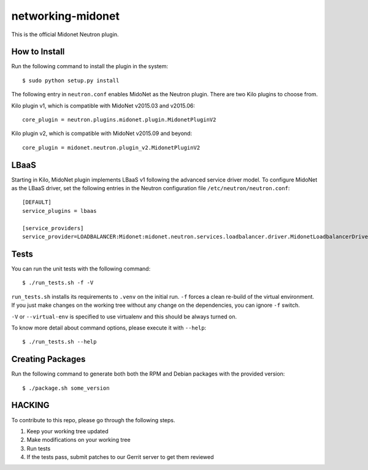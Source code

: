 ==================
networking-midonet
==================

This is the official Midonet Neutron plugin.


How to Install
--------------

Run the following command to install the plugin in the system::

    $ sudo python setup.py install


The following entry in ``neutron.conf`` enables MidoNet as the Neutron plugin.
There are two Kilo plugins to choose from.

Kilo plugin v1, which is compatible with MidoNet v2015.03 and v2015.06::

    core_plugin = neutron.plugins.midonet.plugin.MidonetPluginV2


Kilo plugin v2, which is compatible with MidoNet v2015.09 and beyond::

    core_plugin = midonet.neutron.plugin_v2.MidonetPluginV2


LBaaS
-----

Starting in Kilo, MidoNet plugin implements LBaaS v1 following the advanced
service driver model.  To configure MidoNet as the LBaaS driver, set the
following entries in the Neutron configuration file
``/etc/neutron/neutron.conf``::

    [DEFAULT]
    service_plugins = lbaas

    [service_providers]
    service_provider=LOADBALANCER:Midonet:midonet.neutron.services.loadbalancer.driver.MidonetLoadbalancerDriver:default


Tests
-----

You can run the unit tests with the following command::

    $ ./run_tests.sh -f -V

``run_tests.sh`` installs its requirements to ``.venv`` on the initial run.
``-f`` forces a clean re-build of the virtual environment. If you just make
changes on the working tree without any change on the dependencies, you can
ignore ``-f`` switch.

``-V`` or ``--virtual-env`` is specified to use virtualenv and this should be
always turned on.


To know more detail about command options, please execute it with ``--help``::

    $ ./run_tests.sh --help


Creating Packages
-----------------

Run the following command to generate both both the RPM and Debian packages
with the provided version::

    $ ./package.sh some_version


HACKING
-------

To contribute to this repo, please go through the following steps.

1. Keep your working tree updated
2. Make modifications on your working tree
3. Run tests
4. If the tests pass, submit patches to our Gerrit server to get them reviewed

